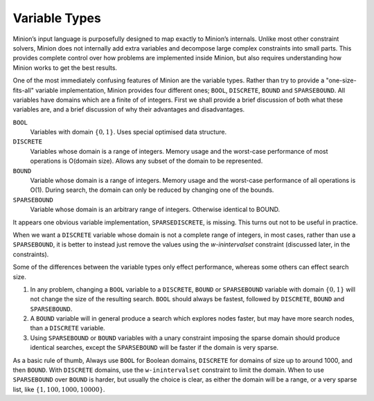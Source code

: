Variable Types
==============

Minion’s input language is purposefully designed to map exactly to
Minion’s internals. Unlike most other constraint solvers, Minion does
not internally add extra variables and decompose large complex
constraints into small parts. This provides complete control over how
problems are implemented inside Minion, but also requires understanding
how Minion works to get the best results.

One of the most immediately confusing features of Minion are the
variable types. Rather than try to provide a "one-size-fits-all"
variable implementation, Minion provides four different ones; ``BOOL``,
``DISCRETE``, ``BOUND`` and ``SPARSEBOUND``. All variables have domains which are a finite of of integers. First we shall provide a
brief discussion of both what these variables are, and a brief
discussion of why their advantages and disadvantages.

``BOOL``
   Variables with domain :math:`\{0,1\}`. Uses special optimised data
   structure.

``DISCRETE``
   Variables whose domain is a range of integers. Memory usage and the
   worst-case performance of most operations is O(domain size). Allows
   any subset of the domain to be represented.

``BOUND``
   Variable whose domain is a range of integers. Memory usage and the
   worst-case performance of all operations is O(1). During search, the
   domain can only be reduced by changing one of the bounds.

``SPARSEBOUND``
   Variable whose domain is an arbitrary range of integers. Otherwise
   identical to BOUND.

It appears one obvious variable implementation, ``SPARSEDISCRETE``, is
missing. This turns out not to be useful in practice.

When we want a ``DISCRETE`` variable whose domain is not a complete range of integers, in most cases, rather than use a ``SPARSEBOUND``, it is better to instead just remove the values using the `w-inintervalset` constraint (discussed later, in the constraints).

Some of the differences between the variable types only effect
performance, whereas some others can effect search size. 

#. In any problem, changing a ``BOOL`` variable to a ``DISCRETE``,
   ``BOUND`` or ``SPARSEBOUND`` variable with domain :math:`\{0,1\}`
   will not change the size of the resulting search. ``BOOL`` should
   always be fastest, followed by ``DISCRETE``, ``BOUND`` and
   ``SPARSEBOUND``.
#. A ``BOUND`` variable will in general produce a search which explores nodes faster, but may have more search nodes, than a ``DISCRETE`` variable.
#. Using ``SPARSEBOUND`` or ``BOUND`` variables with a unary constraint
   imposing the sparse domain should produce identical searches, except
   the ``SPARSEBOUND`` will be faster if the domain is very sparse.

As a basic rule of thumb, Always use ``BOOL`` for Boolean domains,
``DISCRETE`` for domains of size up to around 1000, and then ``BOUND``.
With ``DISCRETE`` domains, use the ``w-inintervalset`` constraint to limit the
domain. When to use ``SPARSEBOUND`` over ``BOUND`` is harder, but
usually the choice is clear, as either the domain will be a range, or a very sparse list, like :math:`\{1,100,1000,10000\}`.
